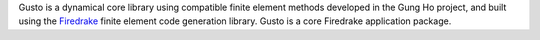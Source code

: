 .. title:: Gusto: The Firedrake dynamical core toolkit

.. only:: html
..
   .. sidebar:: Latest commits to the Gusto master branch on Github

      .. raw:: html

         <div class="latest-commit" data-github="firedrakeproject/gusto" data-commits="5"></div>
         <script type="text/javascript" src="_static/jquery.latest-commit.js"></script>

.. only:: latex

   Introduction
   ------------

.. only:: html
	  
   Gusto: The Firedrake Dynamical Core Toolkit
   ===========================================
   
Gusto is a dynamical core library using compatible finite element
methods developed in the Gung Ho project, and built using the
`Firedrake <http://firedrakeproject.org>`_ finite element code
generation library. Gusto is a core Firedrake application package.

.. only:: latex

  .. toctree::
     documentation
     download
     team
